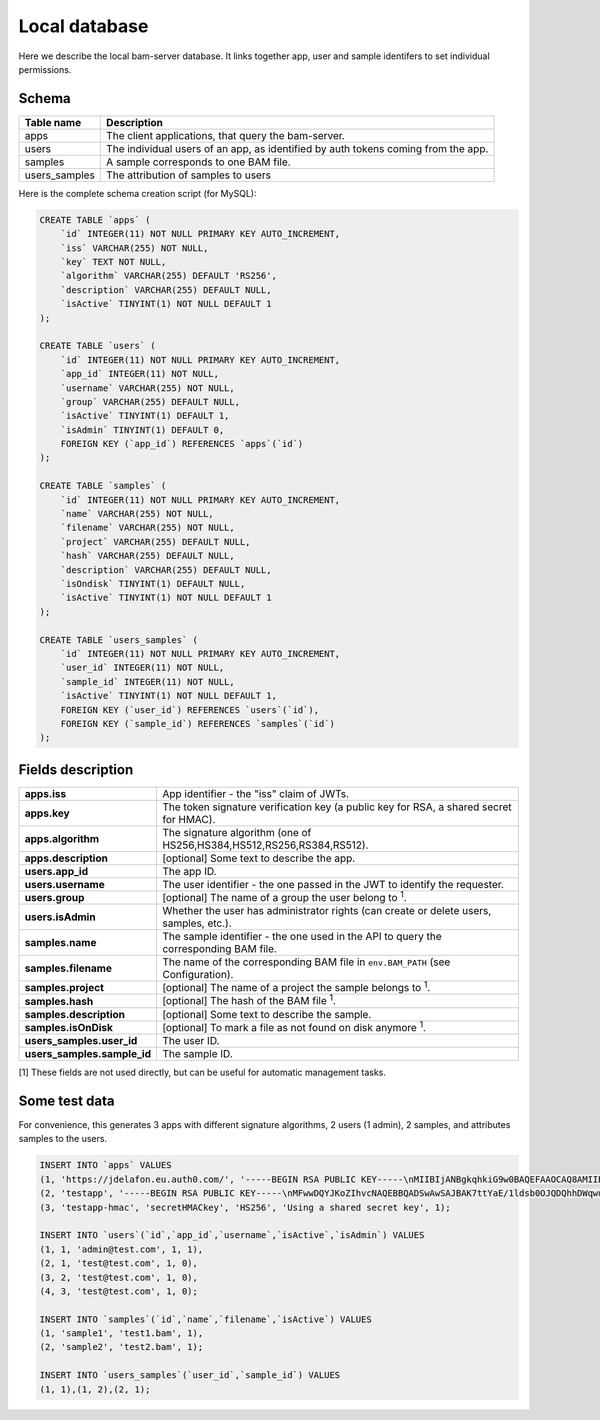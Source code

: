

Local database
==============

Here we describe the local bam-server database.
It links together app, user and sample identifers to set individual permissions.


Schema
------

.. table::

    =============  ===========
    Table name     Description
    =============  ===========
    apps           The client applications, that query the bam-server.
    users          The individual users of an app, as identified by auth tokens coming from the app.
    samples        A sample corresponds to one BAM file.
    users_samples  The attribution of samples to users
    =============  ===========

Here is the complete schema creation script (for MySQL):

.. code:: MySQL

    CREATE TABLE `apps` (
        `id` INTEGER(11) NOT NULL PRIMARY KEY AUTO_INCREMENT,
        `iss` VARCHAR(255) NOT NULL,
        `key` TEXT NOT NULL,
        `algorithm` VARCHAR(255) DEFAULT 'RS256',
        `description` VARCHAR(255) DEFAULT NULL,
        `isActive` TINYINT(1) NOT NULL DEFAULT 1
    );

    CREATE TABLE `users` (
        `id` INTEGER(11) NOT NULL PRIMARY KEY AUTO_INCREMENT,
        `app_id` INTEGER(11) NOT NULL,
        `username` VARCHAR(255) NOT NULL,
        `group` VARCHAR(255) DEFAULT NULL,
        `isActive` TINYINT(1) DEFAULT 1,
        `isAdmin` TINYINT(1) DEFAULT 0,
        FOREIGN KEY (`app_id`) REFERENCES `apps`(`id`)
    );

    CREATE TABLE `samples` (
        `id` INTEGER(11) NOT NULL PRIMARY KEY AUTO_INCREMENT,
        `name` VARCHAR(255) NOT NULL,
        `filename` VARCHAR(255) NOT NULL,
        `project` VARCHAR(255) DEFAULT NULL,
        `hash` VARCHAR(255) DEFAULT NULL,
        `description` VARCHAR(255) DEFAULT NULL,
        `isOndisk` TINYINT(1) DEFAULT NULL,
        `isActive` TINYINT(1) NOT NULL DEFAULT 1
    );

    CREATE TABLE `users_samples` (
        `id` INTEGER(11) NOT NULL PRIMARY KEY AUTO_INCREMENT,
        `user_id` INTEGER(11) NOT NULL,
        `sample_id` INTEGER(11) NOT NULL,
        `isActive` TINYINT(1) NOT NULL DEFAULT 1,
        FOREIGN KEY (`user_id`) REFERENCES `users`(`id`),
        FOREIGN KEY (`sample_id`) REFERENCES `samples`(`id`)
    );


Fields description
------------------

.. table::

    =========================== ===========
    **apps.iss**                App identifier - the "iss" claim of JWTs.
    **apps.key**                The token signature verification key (a public key for RSA, a shared secret for HMAC).
    **apps.algorithm**          The signature algorithm (one of HS256,HS384,HS512,RS256,RS384,RS512).
    **apps.description**        [optional] Some text to describe the app.
    **users.app_id**            The app ID.
    **users.username**          The user identifier - the one passed in the JWT to identify the requester.
    **users.group**             [optional] The name of a group the user belong to :sup:`1`.
    **users.isAdmin**           Whether the user has administrator rights (can create or delete users, samples, etc.).
    **samples.name**            The sample identifier - the one used in the API to query the corresponding BAM file.
    **samples.filename**        The name of the corresponding BAM file in ``env.BAM_PATH`` (see Configuration).
    **samples.project**         [optional] The name of a project the sample belongs to :sup:`1`.
    **samples.hash**            [optional] The hash of the BAM file :sup:`1`.
    **samples.description**     [optional] Some text to describe the sample.
    **samples.isOnDisk**        [optional] To mark a file as not found on disk anymore :sup:`1`.
    **users_samples.user_id**   The user ID.
    **users_samples.sample_id** The sample ID.
    =========================== ===========

[1] These fields are not used directly, but can be useful for automatic management tasks.


Some test data
--------------

For convenience, this generates 3 apps with different signature algorithms,
2 users (1 admin), 2 samples, and attributes samples to the users.

.. code:: MySQL

    INSERT INTO `apps` VALUES
    (1, 'https://jdelafon.eu.auth0.com/', '-----BEGIN RSA PUBLIC KEY-----\nMIIBIjANBgkqhkiG9w0BAQEFAAOCAQ8AMIIBCgKCAQEAtWWKxPv9vsWdRR/hcmJF\nsQjjUrMs/OsVstyNJXwmWuhl3lNIZwwEDoJbnE9IKPyizyNwbnB9FmJnClCboUeP\nbkuIrDM63+S+PtX/SQ9YI5yDxz+88dRYT86WP23wcWMO3txV2GAu62RVGSl48ZJP\nSyu94NBIiZOO5oDJpWDInhZphiMQ3u/rEwlVxVMt0CTTInfl4iX0sCtymD2y6M38\nVrQwHOzSddFrbI58t4Rfal4SttwdmXONRnj7mrgl5G6v7IHEa/HOrlT1rSLOMBKz\nOfmZy+bdlt5zrx3Adfzgn1BC6DGlG3Y9QYMOPpXjbzRO3rv9Fl5bRJyn5Ih82Cey\ndQIDAQAB\n-----END RSA PUBLIC KEY-----', 'RS256', 'Using a public certificate in .cer format', 1),
    (2, 'testapp', '-----BEGIN RSA PUBLIC KEY-----\nMFwwDQYJKoZIhvcNAQEBBQADSwAwSAJBAK7ttYaE/1ldsb0OJQDQhhDWqwuFWIyt\nxgYIJH1HYA4UpA/Nm24fERIA1xi2Pomep6VTnQ/ThFP5hn2NyITwCIsCAwEAAQ==\n-----END RSA PUBLIC KEY-----', 'RS256', 'Using a public key in .pem format', 1),
    (3, 'testapp-hmac', 'secretHMACkey', 'HS256', 'Using a shared secret key', 1);

    INSERT INTO `users`(`id`,`app_id`,`username`,`isActive`,`isAdmin`) VALUES
    (1, 1, 'admin@test.com', 1, 1),
    (2, 1, 'test@test.com', 1, 0),
    (3, 2, 'test@test.com', 1, 0),
    (4, 3, 'test@test.com', 1, 0);

    INSERT INTO `samples`(`id`,`name`,`filename`,`isActive`) VALUES
    (1, 'sample1', 'test1.bam', 1),
    (2, 'sample2', 'test2.bam', 1);

    INSERT INTO `users_samples`(`user_id`,`sample_id`) VALUES
    (1, 1),(1, 2),(2, 1);

